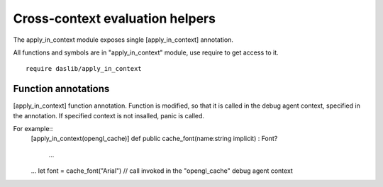 
.. _stdlib_apply_in_context:

================================
Cross-context evaluation helpers
================================

The apply_in_context module exposes single [apply_in_context] annotation.

All functions and symbols are in "apply_in_context" module, use require to get access to it. ::

    require daslib/apply_in_context


++++++++++++++++++++
Function annotations
++++++++++++++++++++

.. _handle-apply_in_context-apply_in_context:

.. das:attribute:: apply_in_context

[apply_in_context] function annotation.
Function is modified, so that it is called in the debug agent context, specified in the annotation.
If specified context is not insalled, panic is called.

For example::
 [apply_in_context(opengl_cache)]
 def public cache_font(name:string implicit) : Font?
     ...
 ...
 let font = cache_font("Arial") // call invoked in the "opengl_cache" debug agent context


